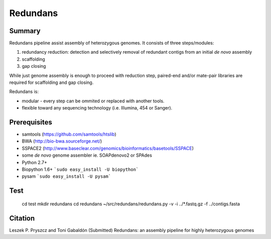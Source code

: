 ================
 Redundans
================


Summary
================

Redundans pipeline assist assembly of heterozygous genomes. 
It consists of three steps/modules: 

1. redundancy reduction: detection and selectively removal of redundant contigs from an initial *de novo* assembly
2. scaffolding 
3. gap closing

While just genome assembly is enough to proceed with reduction step, paired-end and/or mate-pair libraries are required for scaffolding and gap closing. 

Redundans is: 

* modular - every step can be ommited or replaced with another tools. 
* flexible toward any sequencing technology (i.e. Illumina, 454 or Sanger). 

Prerequisites
================
* samtools (https://github.com/samtools/htslib)
* BWA (http://bio-bwa.sourceforge.net/)
* SSPACE2 (http://www.baseclear.com/genomics/bioinformatics/basetools/SSPACE)
* some *de novo* genome assembler ie. SOAPdenovo2 or SPAdes
* Python 2.7+
* Biopython 1.6+ ```sudo easy_install -U biopython```
* pysam ```sudo easy_install -U pysam```

Test
================

    cd test  
    mkdir redundans  
    cd redundans  
    ~/src/redundans/redundans.py -v -i ../*.fastq.gz -f ../contigs.fasta  


Citation
================
Leszek P. Pryszcz and Toni Gabaldón (Submitted) Redundans: an assembly pipeline for highly heterozygous genomes 


